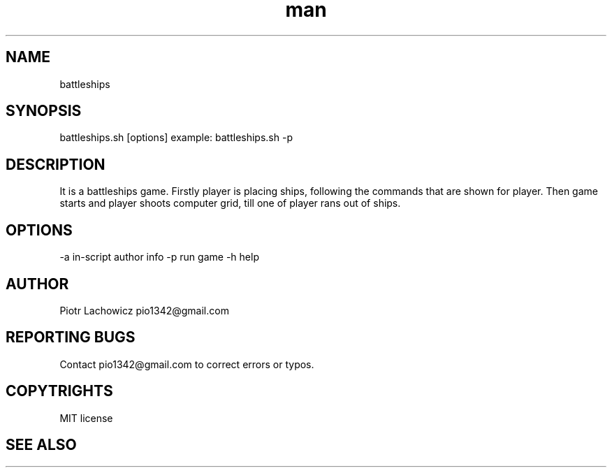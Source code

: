 .\" Manpage for battleships game.
.TH man 1 "16 May 2023" "1.0" "battleships man page"
.SH NAME
battleships
.SH SYNOPSIS
battleships.sh [options]
example: 
battleships.sh -p
.SH DESCRIPTION
It is a battleships game. Firstly player is placing ships, following the commands that are shown for player. Then game starts and player shoots computer grid, till one of player rans out of ships.
.SH OPTIONS
-a in-script author info
-p run game
-h help
.SH AUTHOR
Piotr Lachowicz pio1342@gmail.com
.SH REPORTING BUGS
Contact pio1342@gmail.com to correct errors or typos.
.SH COPYTRIGHTS
MIT license
.SH SEE ALSO 

